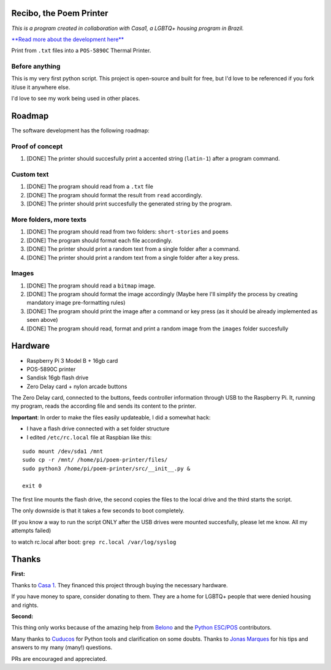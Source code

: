 Recibo, the Poem Printer
============================================

*This is a program created in collaboration with Casa1, a LGBTQ+ housing program in Brazil.*

`**Read more about the development here** <https://www.angelodias.com.br/projects/recibo>`_

Print from ``.txt`` files into a ``POS-5890C`` Thermal Printer.

.. image:: https://i.imgur.com/17bwnwP.png
  :width: 400
  :alt: Picture of POS-5890C thermal printer with printed poem
  
Before anything
---------------

This is my very first python script. This project is open-source and built for free, but I'd love to be referenced if you fork it/use it anywhere else.

I'd love to see my work being used in other places.

Roadmap
=======

The software development has the following roadmap:

Proof of concept
----------------

1. [DONE] The printer should succesfully print a accented string (``latin-1``) after a program command.

Custom text
-----------

1. [DONE] The program should read from a ``.txt`` file
2. [DONE] The program should format the result from ``read`` accordingly.
3. [DONE] The printer should print succesfully the generated string by the program.

More folders, more texts
------------------------

1. [DONE] The program should read from two folders: ``short-stories`` and ``poems``
2. [DONE] The program should format each file accordingly.
3. [DONE] The printer should print a random text from a single folder after a command.
4. [DONE] The printer should print a random text from a single folder after a key press.

Images
------

1. [DONE] The program should read a ``bitmap`` image.
2. [DONE] The program should format the image accordingly (Maybe here I'll simplify the process by creating mandatory image pre-formatting rules)
3. [DONE] The program should print the image after a command or key press (as it should be already implemented as seen above)
4. [DONE] The program should read, format and print a random image from the ``images`` folder succesfully

Hardware
========

- Raspberry Pi 3 Model B + 16gb card
- POS-5890C printer
- Sandisk 16gb flash drive
- Zero Delay card + nylon arcade buttons

The Zero Delay card, connected to the buttons, feeds controller information through USB to the Raspberry Pi. It, running my program, reads the according file and sends its content to the printer.

**Important**: In order to make the files easily updateable, I did a somewhat hack:

- I have a flash drive connected with a set folder structure
- I edited ``/etc/rc.local`` file at Raspbian like this:

::

    sudo mount /dev/sda1 /mnt
    sudo cp -r /mnt/ /home/pi/poem-printer/files/
    sudo python3 /home/pi/poem-printer/src/__init__.py &

    exit 0

The first line mounts the flash drive, the second copies the files to the local drive and the third starts the script.

The only downside is that it takes a few seconds to boot completely.

(If you know a way to run the script ONLY after the USB drives were mounted succesfully, please let me know. All my attempts failed)

to watch rc.local after boot: ``grep rc.local /var/log/syslog``  

Thanks
======

**First:**

Thanks to `Casa 1 <https://www.casaum.org/>`_. They financed this project through buying the necessary hardware.

If you have money to spare, consider donating to them. They are a home for LGBTQ+ people that were denied housing and rights.

**Second:**

This thing only works because of the amazing help from `Belono <https://github.com/belono>`_ and the `Python ESC/POS <https://github.com/python-escpos/python-escpos/>`_ contributors.

Many thanks to `Cuducos <https://github.com/cuducos>`_ for Python tools and clarification on some doubts. Thanks to `Jonas Marques <https://twitter.com/jonassmarques>`_ for his tips and answers to my many (many!) questions.

PRs are encouraged and appreciated.

